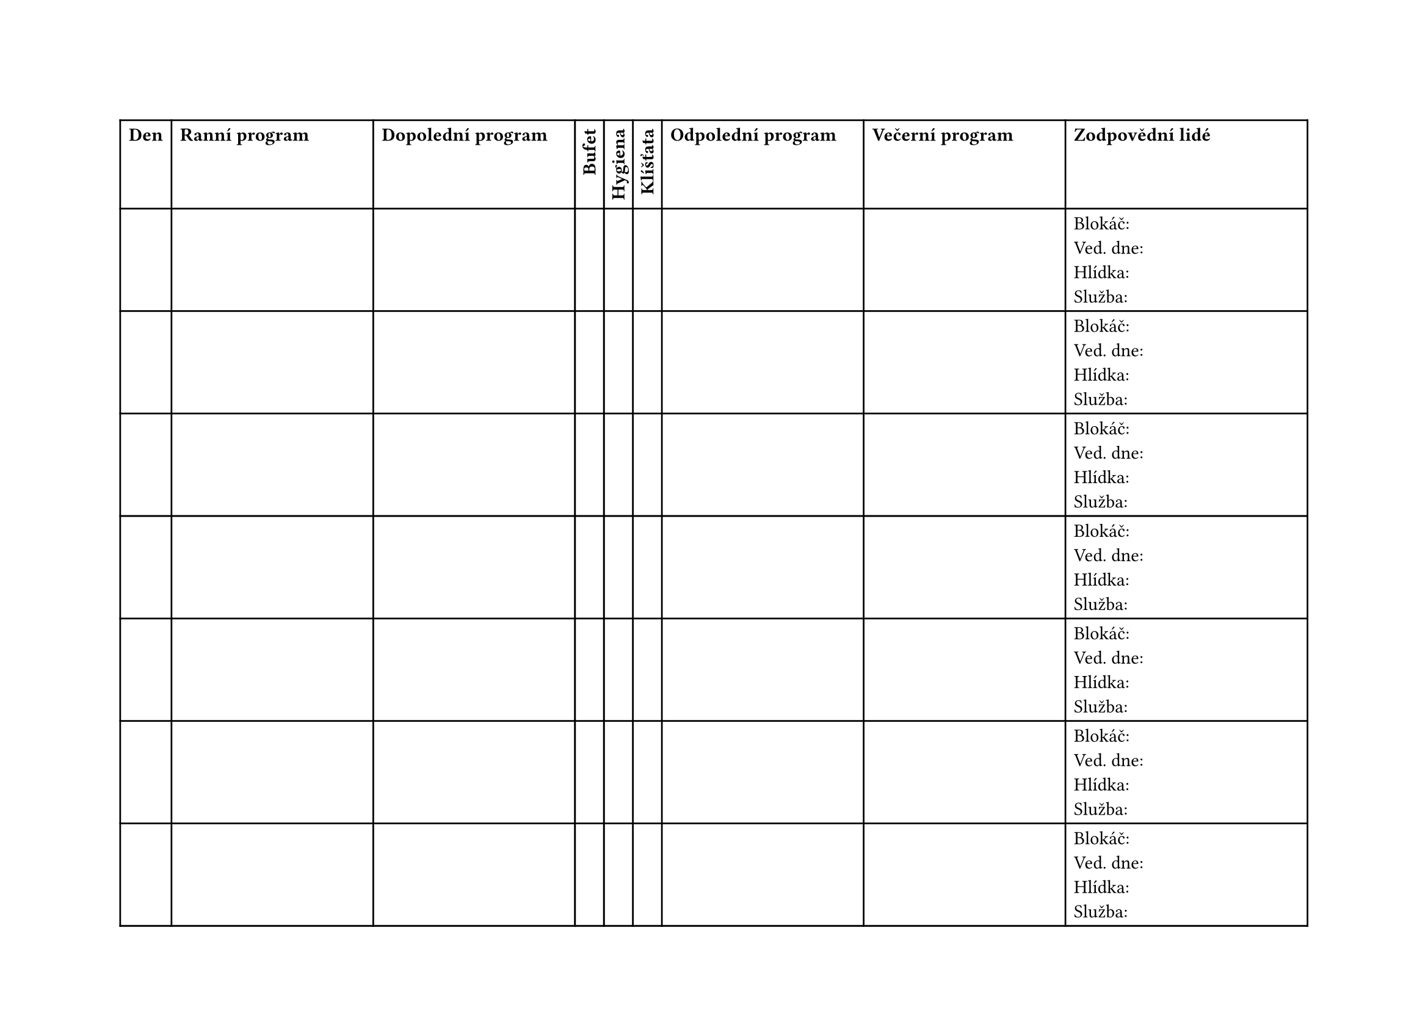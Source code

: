 #set page(
  flipped: true
)
#show table.cell.where(y: 0): strong

#table(
  columns: (auto, 1fr, 1fr, auto, auto, auto, 1fr, 1fr, 1.2fr),
  table.header(
    [Den], [Ranní program], [Dopolední program],
    rotate(-90deg, reflow: true)[Bufet],
    rotate(-90deg, reflow: true)[Hygiena],
    rotate(-90deg, reflow: true)[Klíšťata],
    [Odpolední program], [Večerní program],
    [Zodpovědní lidé],
      ..range(0, 7).map(_ => ("", "", "", "", "", "", "", "", [
          Blokáč:\
          Ved. dne:\
          Hlídka:\
          Služba:
      ])).flatten(),
  )
)

